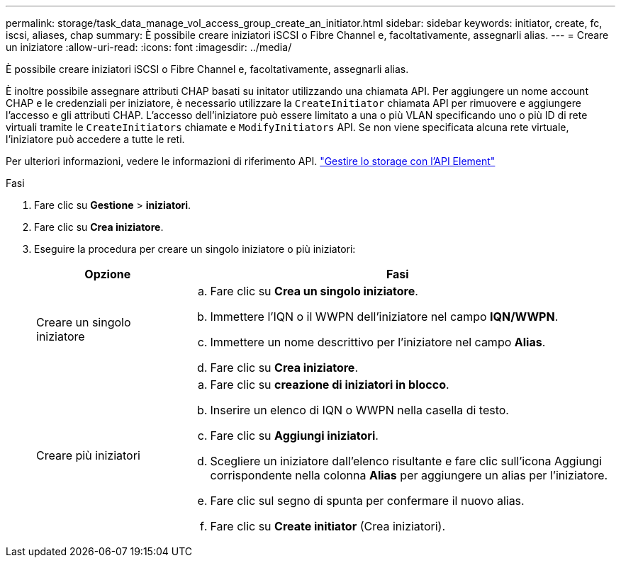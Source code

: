---
permalink: storage/task_data_manage_vol_access_group_create_an_initiator.html 
sidebar: sidebar 
keywords: initiator, create, fc, iscsi, aliases, chap 
summary: È possibile creare iniziatori iSCSI o Fibre Channel e, facoltativamente, assegnarli alias. 
---
= Creare un iniziatore
:allow-uri-read: 
:icons: font
:imagesdir: ../media/


[role="lead"]
È possibile creare iniziatori iSCSI o Fibre Channel e, facoltativamente, assegnarli alias.

È inoltre possibile assegnare attributi CHAP basati su initator utilizzando una chiamata API. Per aggiungere un nome account CHAP e le credenziali per iniziatore, è necessario utilizzare la `CreateInitiator` chiamata API per rimuovere e aggiungere l'accesso e gli attributi CHAP. L'accesso dell'iniziatore può essere limitato a una o più VLAN specificando uno o più ID di rete virtuali tramite le `CreateInitiators` chiamate e `ModifyInitiators` API. Se non viene specificata alcuna rete virtuale, l'iniziatore può accedere a tutte le reti.

Per ulteriori informazioni, vedere le informazioni di riferimento API. link:../api/index.html["Gestire lo storage con l'API Element"]

.Fasi
. Fare clic su *Gestione* > *iniziatori*.
. Fare clic su *Crea iniziatore*.
. Eseguire la procedura per creare un singolo iniziatore o più iniziatori:
+
[cols="25,75"]
|===
| Opzione | Fasi 


 a| 
Creare un singolo iniziatore
 a| 
.. Fare clic su *Crea un singolo iniziatore*.
.. Immettere l'IQN o il WWPN dell'iniziatore nel campo *IQN/WWPN*.
.. Immettere un nome descrittivo per l'iniziatore nel campo *Alias*.
.. Fare clic su *Crea iniziatore*.




 a| 
Creare più iniziatori
 a| 
.. Fare clic su *creazione di iniziatori in blocco*.
.. Inserire un elenco di IQN o WWPN nella casella di testo.
.. Fare clic su *Aggiungi iniziatori*.
.. Scegliere un iniziatore dall'elenco risultante e fare clic sull'icona Aggiungi corrispondente nella colonna *Alias* per aggiungere un alias per l'iniziatore.
.. Fare clic sul segno di spunta per confermare il nuovo alias.
.. Fare clic su *Create initiator* (Crea iniziatori).


|===

